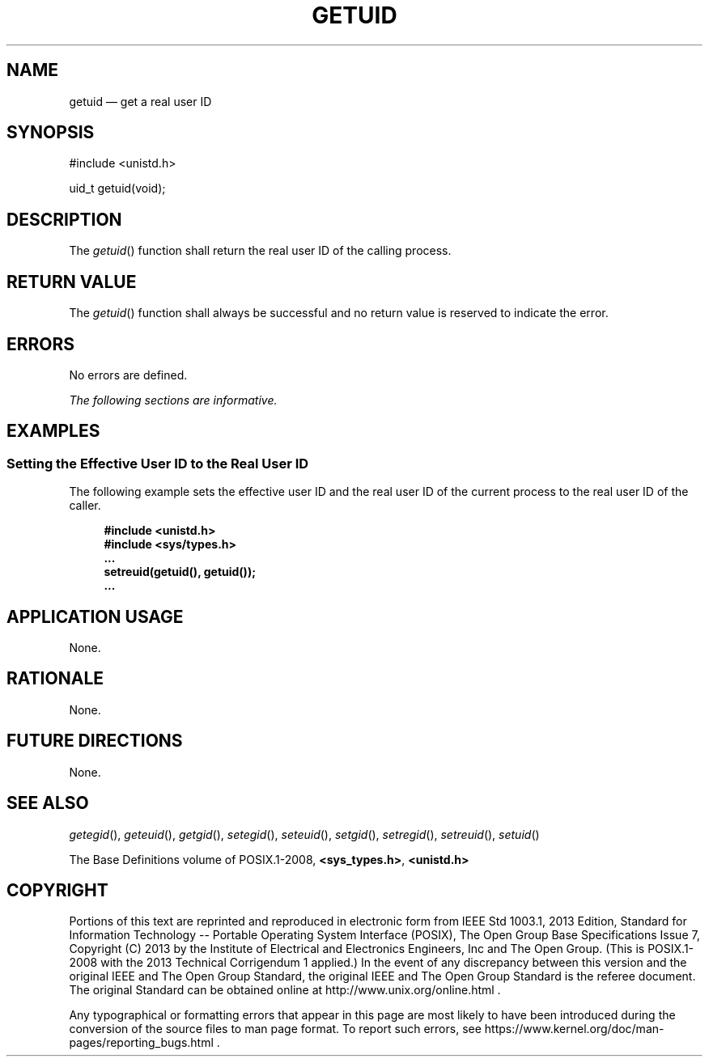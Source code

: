 '\" et
.TH GETUID "3" 2013 "IEEE/The Open Group" "POSIX Programmer's Manual"

.SH NAME
getuid
\(em get a real user ID
.SH SYNOPSIS
.LP
.nf
#include <unistd.h>
.P
uid_t getuid(void);
.fi
.SH DESCRIPTION
The
\fIgetuid\fR()
function shall return the real user ID of the calling process.
.SH "RETURN VALUE"
The
\fIgetuid\fR()
function shall always be successful and no return value is reserved to
indicate the error.
.SH ERRORS
No errors are defined.
.LP
.IR "The following sections are informative."
.SH EXAMPLES
.SS "Setting the Effective User ID to the Real User ID"
.P
The following example sets the effective user ID and the real user ID
of the current process to the real user ID of the caller.
.sp
.RS 4
.nf
\fB
#include <unistd.h>
#include <sys/types.h>
\&...
setreuid(getuid(), getuid());
\&...
.fi \fR
.P
.RE
.SH "APPLICATION USAGE"
None.
.SH RATIONALE
None.
.SH "FUTURE DIRECTIONS"
None.
.SH "SEE ALSO"
.IR "\fIgetegid\fR\^(\|)",
.IR "\fIgeteuid\fR\^(\|)",
.IR "\fIgetgid\fR\^(\|)",
.IR "\fIsetegid\fR\^(\|)",
.IR "\fIseteuid\fR\^(\|)",
.IR "\fIsetgid\fR\^(\|)",
.IR "\fIsetregid\fR\^(\|)",
.IR "\fIsetreuid\fR\^(\|)",
.IR "\fIsetuid\fR\^(\|)"
.P
The Base Definitions volume of POSIX.1\(hy2008,
.IR "\fB<sys_types.h>\fP",
.IR "\fB<unistd.h>\fP"
.SH COPYRIGHT
Portions of this text are reprinted and reproduced in electronic form
from IEEE Std 1003.1, 2013 Edition, Standard for Information Technology
-- Portable Operating System Interface (POSIX), The Open Group Base
Specifications Issue 7, Copyright (C) 2013 by the Institute of
Electrical and Electronics Engineers, Inc and The Open Group.
(This is POSIX.1-2008 with the 2013 Technical Corrigendum 1 applied.) In the
event of any discrepancy between this version and the original IEEE and
The Open Group Standard, the original IEEE and The Open Group Standard
is the referee document. The original Standard can be obtained online at
http://www.unix.org/online.html .

Any typographical or formatting errors that appear
in this page are most likely
to have been introduced during the conversion of the source files to
man page format. To report such errors, see
https://www.kernel.org/doc/man-pages/reporting_bugs.html .
